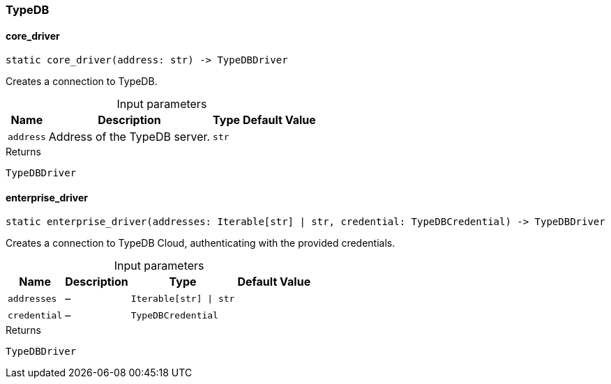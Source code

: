 [#_TypeDB]
=== TypeDB

// tag::methods[]
[#_TypeDB_core_driver__address_str]
==== core_driver

[source,python]
----
static core_driver(address: str) -> TypeDBDriver
----

Creates a connection to TypeDB.

[caption=""]
.Input parameters
[cols="~,~,~,~"]
[options="header"]
|===
|Name |Description |Type |Default Value
a| `address` a| Address of the TypeDB server. a| `str` a| 
|===

[caption=""]
.Returns
`TypeDBDriver`

[#_TypeDB_enterprise_driver__addresses_Iterable_str___str__credential_TypeDBCredential]
==== enterprise_driver

[source,python]
----
static enterprise_driver(addresses: Iterable[str] | str, credential: TypeDBCredential) -> TypeDBDriver
----

Creates a connection to TypeDB Cloud, authenticating with the provided credentials.

[caption=""]
.Input parameters
[cols="~,~,~,~"]
[options="header"]
|===
|Name |Description |Type |Default Value
a| `addresses` a|  – a| `Iterable[str] \| str` a| 
a| `credential` a|  – a| `TypeDBCredential` a| 
|===

[caption=""]
.Returns
`TypeDBDriver`

// end::methods[]

